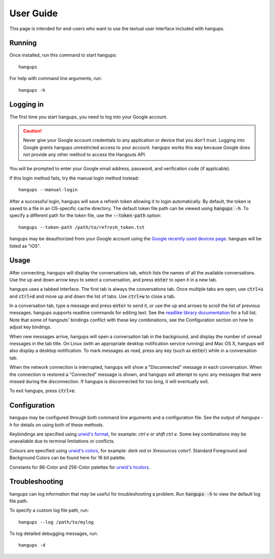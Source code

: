 User Guide
==========

This page is intended for end-users who want to use the textual user interface
included with hangups.

Running
-------

Once installed, run this command to start hangups::

  hangups

For help with command line arguments, run::

  hangups -h

Logging in
----------

The first time you start hangups, you need to log into your Google account.

.. caution::
    Never give your Google account credentials to any application or device
    that you don't trust. Logging into Google grants hangups unrestricted
    access to your account. hangups works this way because Google does not
    provide any other method to access the Hangouts API.

You will be prompted to enter your Google email address, password, and
verification code (if applicable).

If this login method fails, try the manual login method instead::

  hangups --manual-login

After a successful login, hangups will save a refresh token allowing it to
login automatically. By default, the token is saved to a file in an OS-specific
cache directory. The default token file path can be viewed using :code:`hangups
-h`. To specify a different path for the token file, use the
:code:`--token-path` option::

  hangups --token-path /path/to/refresh_token.txt

hangups may be deauthorized from your Google account using the `Google recently
used devices page`_. hangups will be listed as "iOS".

.. _OAuth 2.0: http://oauth.net/2/
.. _`Google recently used devices page`: https://security.google.com/settings/security/activity

Usage
-----

After connecting, hangups will display the conversations tab, which lists the
names of all the available conversations. Use the up and down arrow keys to
select a conversation, and press :code:`enter` to open it in a new tab.

hangups uses a tabbed interface. The first tab is always the conversations
tab. Once multiple tabs are open, use :code:`ctrl+u` and :code:`ctrl+d` and
move up and down the list of tabs. Use :code:`ctrl+w` to close a tab.

In a conversation tab, type a message and press :code:`enter` to send it, or
use the up and arrows to scroll the list of previous messages. hangups
supports readline commands for editing text. See the `readlike library
documentation`_ for a full list. Note that some of hangouts' bindings
conflict with these key combinations, see the Configuration section on how to
adjust key bindings.

When new messages arrive, hangups will open a conversation tab in the
background, and display the number of unread messages in the tab title. On
Linux (with an appropriate desktop notification service running) and Mac OS X,
hangups will also display a desktop notification. To mark messages as read,
press any key (such as :code:`enter`) while in a conversation tab.

When the network connection is interrupted, hangups will show a "Disconnected"
message in each conversation. When the connection is restored a "Connected"
message is shown, and hangups will attempt to sync any messages that were
missed during the disconnection. If hangups is disconnected for too long, it
will eventually exit.

To exit hangups, press :code:`ctrl+e`.

.. _readlike library documentation: https://pypi.python.org/pypi/readlike

Configuration
-------------

hangups may be configured through both command line arguments and a
configuration file. See the output of `hangups -h` for details on using both of
these methods.

Keybindings are specified using `urwid's format`_, for example: `ctrl e` or
`shift ctrl e`. Some key combinations may be unavailable due to terminal
limitations or conflicts.

.. _urwid's format: http://urwid.org/manual/userinput.html#keyboard-input

Colours are specified using `urwid's colors`_, for example: `dark red` or
`Xresources color1`. Standard Foreground and Background Colors can be found here
for 16 bit palette.

.. _urwid's colors: http://urwid.org/reference/constants.html#standard-background-and-foreground-colors

Constants for 88-Color and 256-Color palettes for `urwid's hcolors`_.

.. _urwid's hcolors: http://urwid.org/manual/displayattributes.html#high-colors


Troubleshooting
---------------

hangups can log information that may be useful for troubleshooting a problem.
Run :code:`hangups -h` to view the default log file path.

To specify a custom log file path, run::

  hangups --log /path/to/mylog

To log detailed debugging messages, run::

  hangups -d
